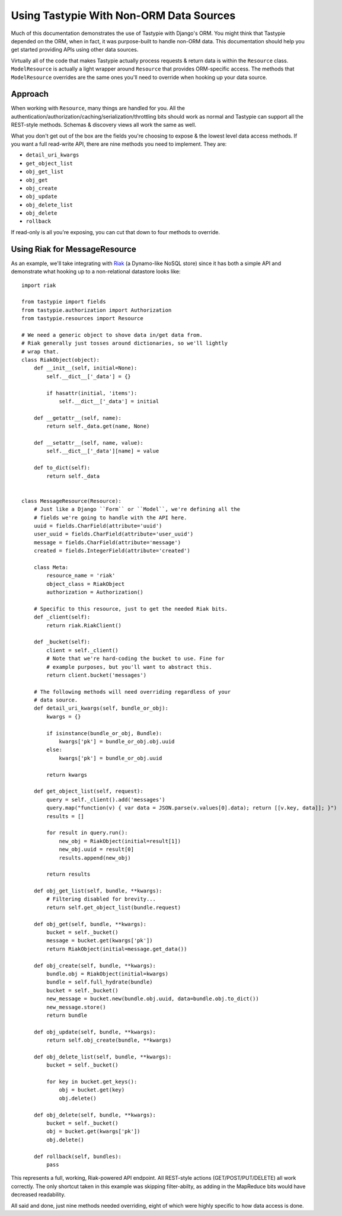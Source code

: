 .. _ref-non_orm_data_sources:

========================================
Using Tastypie With Non-ORM Data Sources
========================================

Much of this documentation demonstrates the use of Tastypie with Django's ORM.
You might think that Tastypie depended on the ORM, when in fact, it was
purpose-built to handle non-ORM data. This documentation should help you get
started providing APIs using other data sources.

Virtually all of the code that makes Tastypie actually process requests &
return data is within the ``Resource`` class. ``ModelResource`` is actually a
light wrapper around ``Resource`` that provides ORM-specific access. The
methods that ``ModelResource`` overrides are the same ones you'll need to
override when hooking up your data source.

Approach
========

When working with ``Resource``, many things are handled for you. All the
authentication/authorization/caching/serialization/throttling bits should work
as normal and Tastypie can support all the REST-style methods. Schemas &
discovery views all work the same as well.

What you don't get out of the box are the fields you're choosing to expose &
the lowest level data access methods. If you want a full read-write API, there
are nine methods you need to implement. They are:

* ``detail_uri_kwargs``
* ``get_object_list``
* ``obj_get_list``
* ``obj_get``
* ``obj_create``
* ``obj_update``
* ``obj_delete_list``
* ``obj_delete``
* ``rollback``

If read-only is all you're exposing, you can cut that down to four methods to
override.

Using Riak for MessageResource
==============================

As an example, we'll take integrating with Riak_ (a Dynamo-like NoSQL store)
since it has both a simple API and demonstrate what hooking up to a
non-relational datastore looks like::

    import riak

    from tastypie import fields
    from tastypie.authorization import Authorization
    from tastypie.resources import Resource

    # We need a generic object to shove data in/get data from.
    # Riak generally just tosses around dictionaries, so we'll lightly
    # wrap that.
    class RiakObject(object):
        def __init__(self, initial=None):
            self.__dict__['_data'] = {}

            if hasattr(initial, 'items'):
                self.__dict__['_data'] = initial

        def __getattr__(self, name):
            return self._data.get(name, None)

        def __setattr__(self, name, value):
            self.__dict__['_data'][name] = value

        def to_dict(self):
            return self._data


    class MessageResource(Resource):
        # Just like a Django ``Form`` or ``Model``, we're defining all the
        # fields we're going to handle with the API here.
        uuid = fields.CharField(attribute='uuid')
        user_uuid = fields.CharField(attribute='user_uuid')
        message = fields.CharField(attribute='message')
        created = fields.IntegerField(attribute='created')

        class Meta:
            resource_name = 'riak'
            object_class = RiakObject
            authorization = Authorization()

        # Specific to this resource, just to get the needed Riak bits.
        def _client(self):
            return riak.RiakClient()

        def _bucket(self):
            client = self._client()
            # Note that we're hard-coding the bucket to use. Fine for
            # example purposes, but you'll want to abstract this.
            return client.bucket('messages')

        # The following methods will need overriding regardless of your
        # data source.
        def detail_uri_kwargs(self, bundle_or_obj):
            kwargs = {}

            if isinstance(bundle_or_obj, Bundle):
                kwargs['pk'] = bundle_or_obj.obj.uuid
            else:
                kwargs['pk'] = bundle_or_obj.uuid

            return kwargs

        def get_object_list(self, request):
            query = self._client().add('messages')
            query.map("function(v) { var data = JSON.parse(v.values[0].data); return [[v.key, data]]; }")
            results = []

            for result in query.run():
                new_obj = RiakObject(initial=result[1])
                new_obj.uuid = result[0]
                results.append(new_obj)

            return results

        def obj_get_list(self, bundle, **kwargs):
            # Filtering disabled for brevity...
            return self.get_object_list(bundle.request)

        def obj_get(self, bundle, **kwargs):
            bucket = self._bucket()
            message = bucket.get(kwargs['pk'])
            return RiakObject(initial=message.get_data())

        def obj_create(self, bundle, **kwargs):
            bundle.obj = RiakObject(initial=kwargs)
            bundle = self.full_hydrate(bundle)
            bucket = self._bucket()
            new_message = bucket.new(bundle.obj.uuid, data=bundle.obj.to_dict())
            new_message.store()
            return bundle

        def obj_update(self, bundle, **kwargs):
            return self.obj_create(bundle, **kwargs)

        def obj_delete_list(self, bundle, **kwargs):
            bucket = self._bucket()

            for key in bucket.get_keys():
                obj = bucket.get(key)
                obj.delete()

        def obj_delete(self, bundle, **kwargs):
            bucket = self._bucket()
            obj = bucket.get(kwargs['pk'])
            obj.delete()

        def rollback(self, bundles):
            pass

This represents a full, working, Riak-powered API endpoint. All REST-style
actions (GET/POST/PUT/DELETE) all work correctly. The only shortcut taken in
this example was skipping filter-abilty, as adding in the MapReduce bits would
have decreased readability.

All said and done, just nine methods needed overriding, eight of which were
highly specific to how data access is done.

.. _Riak: https://pypi.python.org/pypi/riak
